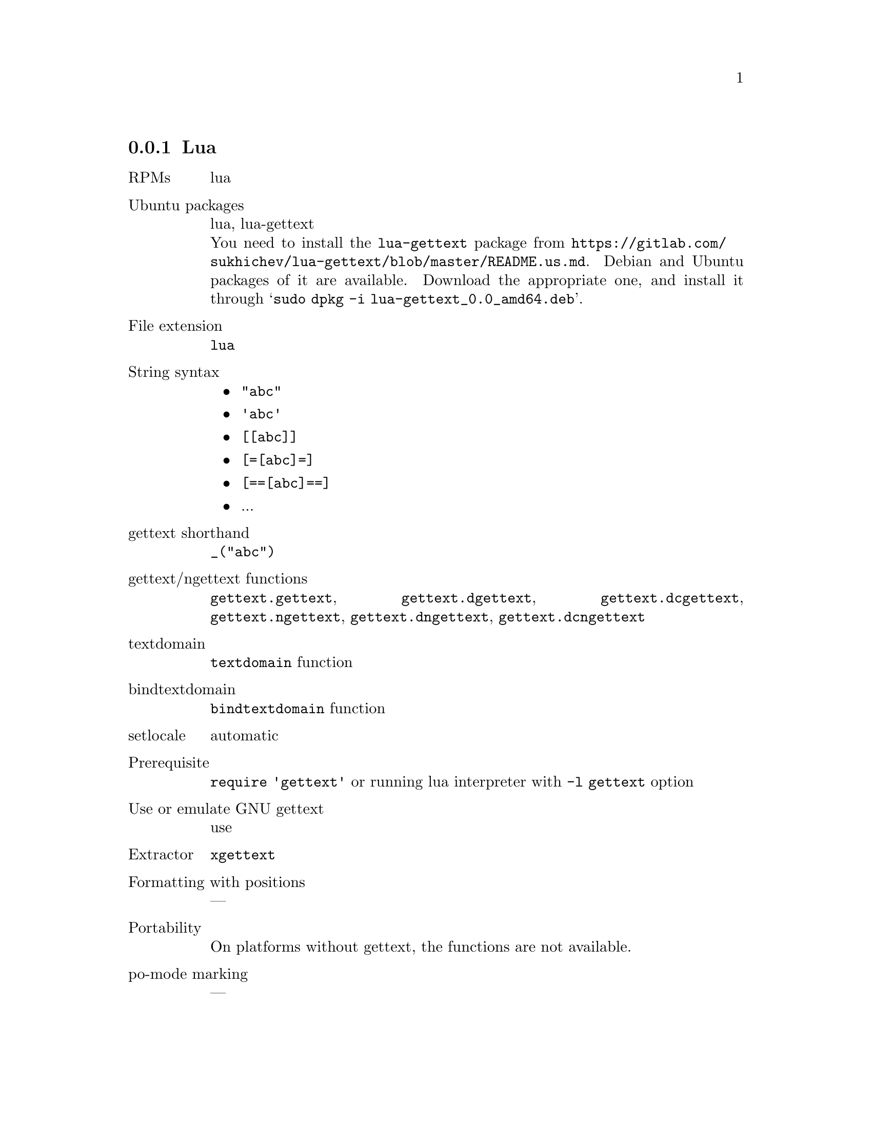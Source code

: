 @c This file is part of the GNU gettext manual.
@c Copyright (C) 1995-2020 Free Software Foundation, Inc.
@c See the file gettext.texi for copying conditions.

@node Lua
@subsection Lua

@table @asis
@item RPMs
lua

@item Ubuntu packages
lua, lua-gettext
@*
You need to install the @code{lua-gettext} package from
@url{https://gitlab.com/sukhichev/lua-gettext/blob/master/README.us.md}.
Debian and Ubuntu packages of it are available.  Download the
appropriate one, and install it through
@samp{sudo dpkg -i lua-gettext_0.0_amd64.deb}.

@item File extension
@code{lua}

@item String syntax
@itemize @bullet

@item @code{"abc"}

@item @code{'abc'}

@item @code{[[abc]]}

@item @code{[=[abc]=]}

@item @code{[==[abc]==]}

@item ...

@end itemize

@item gettext shorthand
@code{_("abc")}

@item gettext/ngettext functions
@code{gettext.gettext}, @code{gettext.dgettext}, @code{gettext.dcgettext},
@code{gettext.ngettext}, @code{gettext.dngettext}, @code{gettext.dcngettext}

@item textdomain
@code{textdomain} function

@item bindtextdomain
@code{bindtextdomain} function

@item setlocale
automatic

@item Prerequisite
@code{require 'gettext'} or running lua interpreter with @code{-l gettext} option

@item Use or emulate GNU gettext
use

@item Extractor
@code{xgettext}

@item Formatting with positions
---

@item Portability
On platforms without gettext, the functions are not available.

@item po-mode marking
---
@end table
